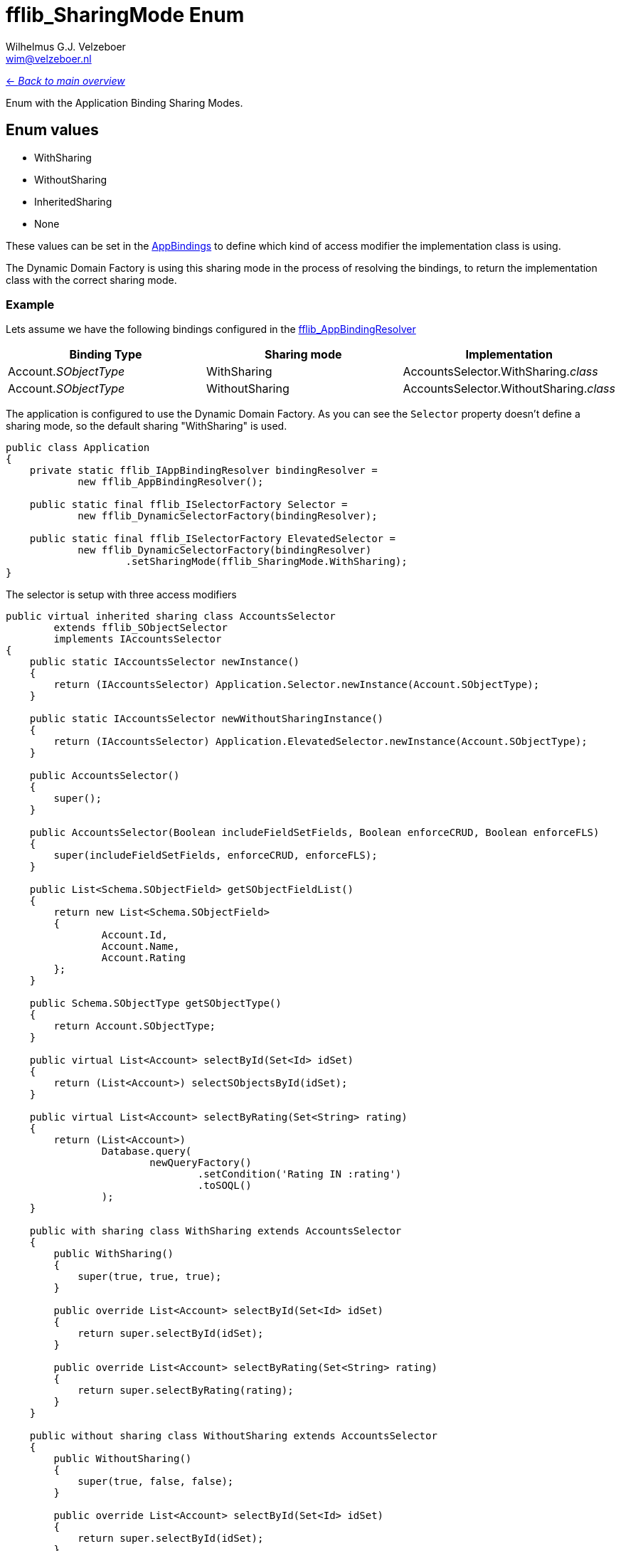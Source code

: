 = fflib_SharingMode Enum
:Author:    Wilhelmus G.J. Velzeboer
:Email:     wim@velzeboer.nl
:Date:      2021
:Revision:  version 1

link:README.asciidoc[<- _Back to main overview_]

Enum with the Application Binding Sharing Modes.


== Enum values

- WithSharing
- WithoutSharing
- InheritedSharing
- None


These values can be set in the
link:fflib_AppBinding.asciidoc[AppBindings] to define which kind of access modifier
the implementation class is using.

The Dynamic Domain Factory is using this sharing mode in the process of resolving the bindings,
to return the implementation class with the correct sharing mode.

=== Example
Lets assume we have the following bindings configured in the
link:fflib_AppBindingResolver.asciidoc[fflib_AppBindingResolver]

|===
| Binding Type | Sharing mode | Implementation

| Account._SObjectType_
| WithSharing
| AccountsSelector.WithSharing._class_

| Account._SObjectType_
| WithoutSharing
| AccountsSelector.WithoutSharing._class_


|===

The application is configured to use the Dynamic Domain Factory.
As you can see the `Selector` property doesn't define a sharing mode, so the default sharing "WithSharing" is used.

```java
public class Application
{
    private static fflib_IAppBindingResolver bindingResolver =
            new fflib_AppBindingResolver();

    public static final fflib_ISelectorFactory Selector =
            new fflib_DynamicSelectorFactory(bindingResolver);
  
    public static final fflib_ISelectorFactory ElevatedSelector =
            new fflib_DynamicSelectorFactory(bindingResolver)
                    .setSharingMode(fflib_SharingMode.WithSharing);
}
```

The selector is setup with three access modifiers
```java
public virtual inherited sharing class AccountsSelector
        extends fflib_SObjectSelector
        implements IAccountsSelector
{
    public static IAccountsSelector newInstance()
    {
        return (IAccountsSelector) Application.Selector.newInstance(Account.SObjectType);
    }

    public static IAccountsSelector newWithoutSharingInstance()
    {
        return (IAccountsSelector) Application.ElevatedSelector.newInstance(Account.SObjectType);
    }

    public AccountsSelector()
    {
        super();
    }

    public AccountsSelector(Boolean includeFieldSetFields, Boolean enforceCRUD, Boolean enforceFLS)
    {
        super(includeFieldSetFields, enforceCRUD, enforceFLS);
    }

    public List<Schema.SObjectField> getSObjectFieldList()
    {
        return new List<Schema.SObjectField>
        {
                Account.Id,
                Account.Name,
                Account.Rating
        };
    }

    public Schema.SObjectType getSObjectType()
    {
        return Account.SObjectType;
    }

    public virtual List<Account> selectById(Set<Id> idSet)
    {
        return (List<Account>) selectSObjectsById(idSet);
    }

    public virtual List<Account> selectByRating(Set<String> rating)
    {
        return (List<Account>)
                Database.query(
                        newQueryFactory()
                                .setCondition('Rating IN :rating')
                                .toSOQL()
                );
    }

    public with sharing class WithSharing extends AccountsSelector
    {
        public WithSharing()
        {
            super(true, true, true);
        }

        public override List<Account> selectById(Set<Id> idSet)
        {
            return super.selectById(idSet);
        }

        public override List<Account> selectByRating(Set<String> rating)
        {
            return super.selectByRating(rating);
        }
    }

    public without sharing class WithoutSharing extends AccountsSelector
    {
        public WithoutSharing()
        {
            super(true, false, false);
        }

        public override List<Account> selectById(Set<Id> idSet)
        {
            return super.selectById(idSet);
        }

        public override List<Account> selectByRating(Set<String> rating)
        {
            return super.selectByRating(leadSources);
        }
    }
}

```
